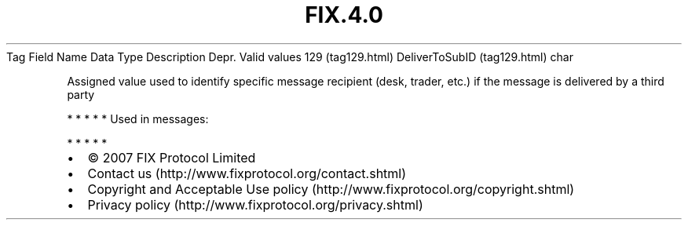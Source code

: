 .TH FIX.4.0 "" "" "Tag #129"
Tag
Field Name
Data Type
Description
Depr.
Valid values
129 (tag129.html)
DeliverToSubID (tag129.html)
char
.PP
Assigned value used to identify specific message recipient (desk,
trader, etc.) if the message is delivered by a third party
.PP
   *   *   *   *   *
Used in messages:
.PP
   *   *   *   *   *
.PP
.PP
.IP \[bu] 2
© 2007 FIX Protocol Limited
.IP \[bu] 2
Contact us (http://www.fixprotocol.org/contact.shtml)
.IP \[bu] 2
Copyright and Acceptable Use policy (http://www.fixprotocol.org/copyright.shtml)
.IP \[bu] 2
Privacy policy (http://www.fixprotocol.org/privacy.shtml)
